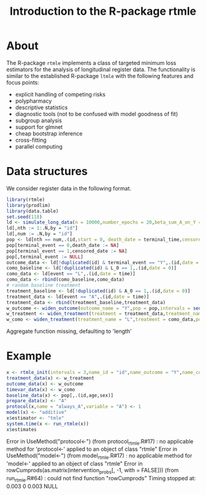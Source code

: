 * About

The R-package =rtmle= implements a class of targeted minimum loss
estimators for the analysis of longitudinal register data. The
functionality is similar to the established R-package =ltmle= with the
following features and focus points:

- explicit handling of competing risks
- polypharmacy
- descriptive statistics
- diagnostic tools (not to be confused with model goodness of fit)
- subgroup analysis
- support for glmnet
- cheap bootstrap inference
- cross-fitting 
- parallel computing

* Data structures  

We consider register data in the following format.

#+ATTR_LATEX: :options otherkeywords={}, deletekeywords={}
#+BEGIN_SRC R  :results output raw drawer  :exports both  :session *R* :cache yes
library(rtmle)
library(prodlim)
library(data.table)
set.seed(118)
ld <- simulate_long_data(n = 10000,number_epochs = 20,beta_sum_A_on_Y = -.1,beta_A0_on_Y = 0)
ld[,nth := 1:.N,by = "id"]
ld[,num := .N,by = "id"]
pop <- ld[nth == num,.(id,start = 0, death_date = terminal_time,censored_date = terminal_time,terminal_event,sex,age)]
pop[terminal_event == 0,death_date := NA]
pop[terminal_event == 1,censored_date := NA]
pop[,terminal_event := NULL]
outcome_data <- ld[!duplicated(id) & terminal_event == "Y",.(id,date = terminal_time,stop = NA)]
como_baseline <- ld[!duplicated(id) & L_0 == 1,.(id,date = 0)]
como_data <- ld[event == "L",.(id,date = time)]
como_data <- rbind(como_baseline,como_data)
# random baseline treatment
treatment_baseline <- ld[!duplicated(id) & A_0 == 1,.(id,date = 0)]
treatment_data <- ld[event == "A",.(id,date = time)]
treatment_data <- rbind(treatment_baseline,treatment_data)
w_outcome <- widen_outcome(outcome_name = "Y",pop = pop,intervals = seq(0,2000,30.45*6),como = list("Y" = outcome_data),id = "id")
w_treatment <- widen_treatment(treatment = treatment_data,treatment_name = "A",pop = pop,intervals = seq(0,2000,30.45*6),id = "id")
w_como <- widen_treatment(treatment_name = "L",treatment = como_data,pop = pop,intervals = seq(0,2000,30.45*6),id = "id")
#+END_SRC

#+RESULTS[(2024-07-19 11:28:52) b661f0a850e5c61d3031fcb15269161033feec13]:
:results:
Aggregate function missing, defaulting to 'length'
:end:

* Example

#+ATTR_LATEX: :options otherkeywords={}, deletekeywords={}
#+BEGIN_SRC R  :results output raw drawer  :exports both  :session *R* :cache yes  
x <- rtmle_init(intervals = 3,name_id = "id",name_outcome = "Y",name_competing = "Dead",name_censoring = "Censored",censored_label = "censored")
treatment_data(x) <- w_treatment
outcome_data(x) <- w_outcome
timevar_data(x) <- w_como
baseline_data(x) <- pop[,.(id,age,sex)]
prepare_data(x) <- "A"
protocol(x,name = "always_A",variable = "A") <- 1
model(x) <- "additive"
x$estimator <- "tmle"
system.time(x <- run_rtmle(x))
x$estimates
#+END_SRC

#+RESULTS:
:results:
Error in UseMethod("protocol<-") (from protocol_rtmle.R#17) : 
  no applicable method for 'protocol<-' applied to an object of class "rtmle"
Error in UseMethod("model<-") (from model_rtmle.R#17) : 
  no applicable method for 'model<-' applied to an object of class "rtmle"
Error in rowCumprods(as.matrix(intervention_probs[, -1, with = FALSE])) (from run_rtmle.R#64) : 
  could not find function "rowCumprods"
Timing stopped at: 0.003 0 0.003
NULL
:end:

#+TITLE: Introduction to the R-package rtmle
#+Author: Thomas Alexander Gerds
#+Date: 
#+EMAIL: tag@biostat.ku.dk
#+LaTeX_CLASS: org-article
#+OPTIONS: H:3 num:t toc:nil \n:nil @:t ::t |:t ^:t -:t f:t *:t <:t
#+OPTIONS: TeX:t LaTeX:t skip:nil d:t todo:t pri:nil tags:not-in-toc author:nil
#+LaTeX_HEADER:\usepackage{authblk}
#+LaTeX_HEADER:\usepackage{natbib}
#+LaTeX_HEADER:\author{Thomas Alexander Gerds}
#+LaTeX_HEADER:\affil{Department of Biostatistics, University of Copenhagen}

